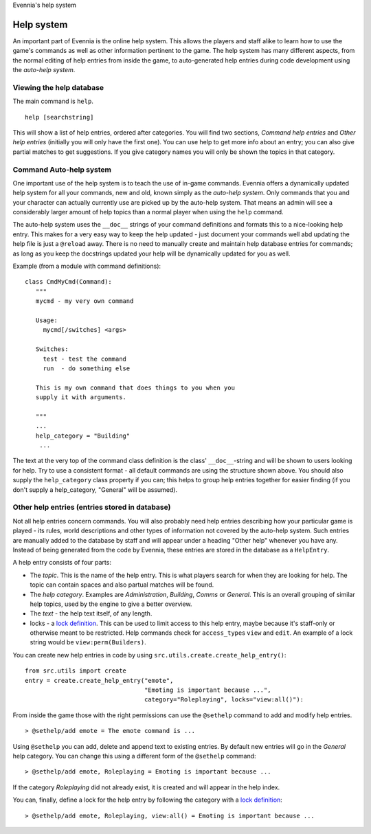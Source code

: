 Evennia's help system

Help system
===========

An important part of Evennia is the online help system. This allows the
players and staff alike to learn how to use the game's commands as well
as other information pertinent to the game. The help system has many
different aspects, from the normal editing of help entries from inside
the game, to auto-generated help entries during code development using
the *auto-help system*.

Viewing the help database
-------------------------

The main command is ``help``.

::

     help [searchstring]

This will show a list of help entries, ordered after categories. You
will find two sections, *Command help entries* and *Other help entries*
(initially you will only have the first one). You can use help to get
more info about an entry; you can also give partial matches to get
suggestions. If you give category names you will only be shown the
topics in that category.

Command Auto-help system
------------------------

One important use of the help system is to teach the use of in-game
commands. Evennia offers a dynamically updated help system for all your
commands, new and old, known simply as the *auto-help system*. Only
commands that you and your character can actually currently use are
picked up by the auto-help system. That means an admin will see a
considerably larger amount of help topics than a normal player when
using the ``help`` command.

The auto-help system uses the ``__doc__`` strings of your command
definitions and formats this to a nice-looking help entry. This makes
for a very easy way to keep the help updated - just document your
commands well abd updating the help file is just a ``@reload`` away.
There is no need to manually create and maintain help database entries
for commands; as long as you keep the docstrings updated your help will
be dynamically updated for you as well.

Example (from a module with command definitions):

::

    class CmdMyCmd(Command):
       """
       mycmd - my very own command

       Usage: 
         mycmd[/switches] <args>

       Switches:
         test - test the command
         run  - do something else

       This is my own command that does things to you when you
       supply it with arguments. 

       """
       ...
       help_category = "Building"
        ...

The text at the very top of the command class definition is the class'
``__doc__``-string and will be shown to users looking for help. Try to
use a consistent format - all default commands are using the structure
shown above. You should also supply the ``help_category`` class property
if you can; this helps to group help entries together for easier finding
(if you don't supply a help\_category, "General" will be assumed).

Other help entries (entries stored in database)
-----------------------------------------------

Not all help entries concern commands. You will also probably need help
entries describing how your particular game is played - its rules, world
descriptions and other types of information not covered by the auto-help
system. Such entries are manually added to the database by staff and
will appear under a heading "Other help" whenever you have any. Instead
of being generated from the code by Evennia, these entries are stored in
the database as a ``HelpEntry``.

A help entry consists of four parts:

-  The *topic*. This is the name of the help entry. This is what players
   search for when they are looking for help. The topic can contain
   spaces and also partual matches will be found.
-  The *help category*. Examples are *Administration*, *Building*,
   *Comms* or *General*. This is an overall grouping of similar help
   topics, used by the engine to give a better overview.
-  The *text* - the help text itself, of any length.
-  locks - a `lock definition <Locks.html>`_. This can be used to limit
   access to this help entry, maybe because it's staff-only or otherwise
   meant to be restricted. Help commands check for ``access_type``\ s
   ``view`` and ``edit``. An example of a lock string would be
   ``view:perm(Builders)``.

You can create new help entries in code by using
``src.utils.create.create_help_entry()``:

::

    from src.utils import create 
    entry = create.create_help_entry("emote", 
                                     "Emoting is important because ...", 
                                     category="Roleplaying", locks="view:all()"):

From inside the game those with the right permissions can use the
``@sethelp`` command to add and modify help entries.

::

    > @sethelp/add emote = The emote command is ...

Using ``@sethelp`` you can add, delete and append text to existing
entries. By default new entries will go in the *General* help category.
You can change this using a different form of the ``@sethelp`` command:

::

    > @sethelp/add emote, Roleplaying = Emoting is important because ...

If the category *Roleplaying* did not already exist, it is created and
will appear in the help index.

You can, finally, define a lock for the help entry by following the
category with a `lock definition <Locks.html>`_:

::

    > @sethelp/add emote, Roleplaying, view:all() = Emoting is important because ...

